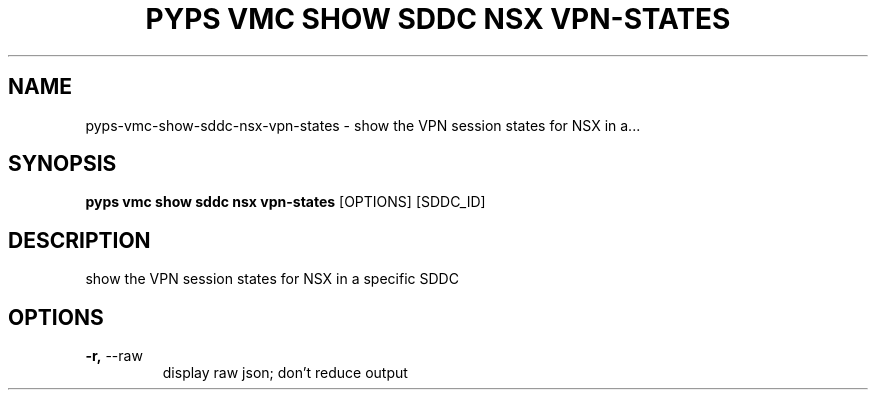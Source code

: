.TH "PYPS VMC SHOW SDDC NSX VPN-STATES" "1" "2023-04-14" "1.0.0" "pyps vmc show sddc nsx vpn-states Manual"
.SH NAME
pyps\-vmc\-show\-sddc\-nsx\-vpn-states \- show the VPN session states for NSX in a...
.SH SYNOPSIS
.B pyps vmc show sddc nsx vpn-states
[OPTIONS] [SDDC_ID]
.SH DESCRIPTION
show the VPN session states for NSX in a specific SDDC
.SH OPTIONS
.TP
\fB\-r,\fP \-\-raw
display raw json; don't reduce output
